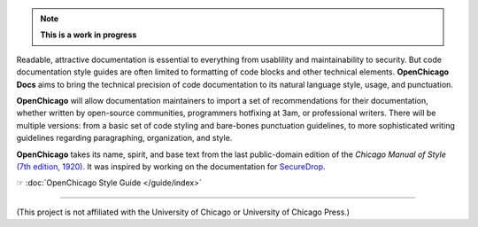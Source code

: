 .. note:: **This is a work in progress**

Readable, attractive documentation is essential to everything from usablility and maintainability to security.
But code documentation style guides are often limited to formatting of code blocks and other technical elements.
**OpenChicago Docs** aims to bring the technical precision of code documentation to its natural language style, usage, and punctuation.

**OpenChicago** will allow documentation maintainers to import a set of recommendations for their documentation, whether written by open-source communities, programmers hotfixing at 3am, or professional writers.
There will be multiple versions: from a basic set of code styling and bare-bones punctuation guidelines, to more sophisticated writing guidelines regarding paragraphing, organization, and style.

**OpenChicago** takes its name, spirit, and base text from the last public-domain edition of the *Chicago Manual of Style* `(7th edition, 1920)`_. It was inspired by working on the documentation for `SecureDrop`_.

☞ :doc:`OpenChicago Style Guide </guide/index>`

-----

(This project is not affiliated with the University of Chicago or University of Chicago Press.)

.. _`(7th edition, 1920)`: https://archive.org/details/manualofstylecon00univiala
.. _`SecureDrop`: https://docs.securedrop.org/en/latest/
